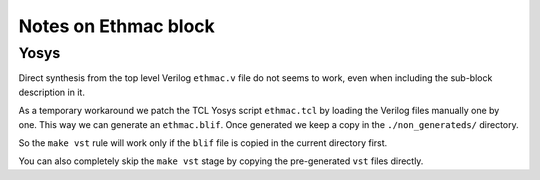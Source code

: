 

=====================
Notes on Ethmac block
=====================


Yosys
=====

Direct synthesis from the top level Verilog ``ethmac.v`` file do not
seems to work, even when including the sub-block description in it.

As a temporary workaround we patch the TCL Yosys script ``ethmac.tcl``
by loading the Verilog files manually one by one. This way we can
generate an ``ethmac.blif``. Once generated we keep a copy in the
``./non_generateds/`` directory.

So the ``make vst`` rule will work only if the ``blif`` file is
copied in the current directory first.

You can also completely skip the ``make vst`` stage by copying the
pre-generated ``vst`` files directly.
